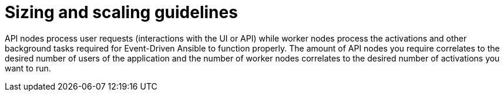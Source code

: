 [id="con-hs-eda-sizing-scaling"]

= Sizing and scaling guidelines

API nodes process user requests (interactions with the UI or API) while worker nodes process the activations and other background tasks required for Event-Driven Ansible to function properly. The amount of API nodes you require correlates to the desired number of users of the application and the number of worker nodes correlates to the desired number of activations you want to run.
